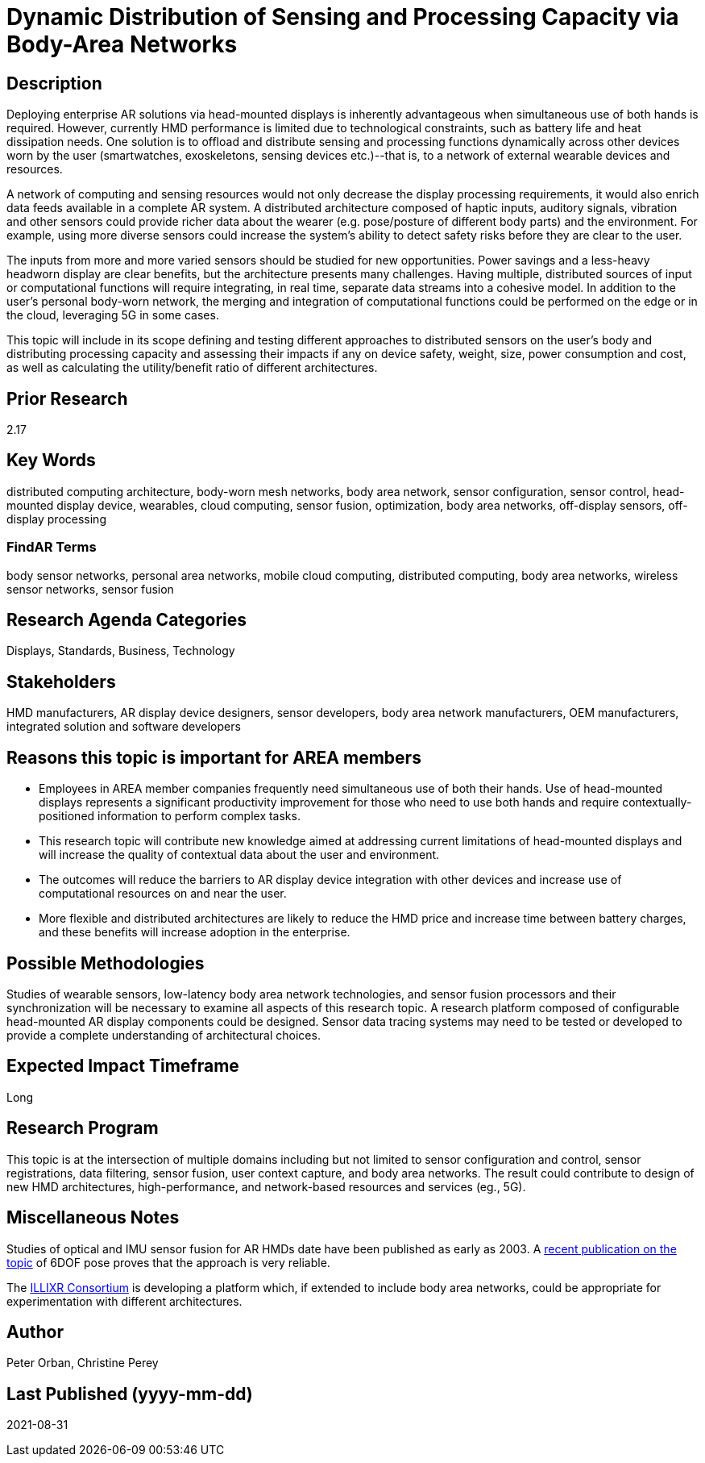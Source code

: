 [[ra-BIntegration5-meshnetwork]]

# Dynamic Distribution of Sensing and Processing Capacity via Body-Area Networks

## Description
Deploying enterprise AR solutions via head-mounted displays is inherently advantageous when simultaneous use of both hands is required. However, currently HMD performance is limited due to technological constraints, such as battery life and heat dissipation needs. One solution is to offload and distribute sensing and processing functions dynamically across other devices worn by the user (smartwatches, exoskeletons, sensing devices etc.)--that is, to a network of external wearable devices and resources.

A network of computing and sensing resources would not only decrease the display processing requirements, it would also enrich data feeds available in a complete AR system. A distributed architecture composed of haptic inputs, auditory signals, vibration and other sensors could provide richer data about the wearer (e.g. pose/posture of different body parts) and the environment. For example, using more diverse sensors could increase the system's ability to detect safety risks before they are clear to the user.

The inputs from more and more varied sensors should be studied for new opportunities. Power savings and a less-heavy headworn display are clear benefits, but the architecture presents many challenges. Having multiple, distributed sources of input or computational functions will require integrating, in real time, separate data streams into a cohesive model. In addition to the user's personal body-worn network, the merging and integration of computational functions could be performed on the edge or in the cloud, leveraging 5G in some cases.

This topic will include in its scope defining and testing different approaches to distributed sensors on the user's body and distributing processing capacity and assessing their impacts if any on device safety, weight, size, power consumption and cost, as well as calculating the utility/benefit ratio of different architectures.

## Prior Research
2.17

## Key Words
distributed computing architecture, body-worn mesh networks, body area network, sensor configuration, sensor control, head-mounted display device, wearables, cloud computing, sensor fusion, optimization, body area networks, off-display sensors, off-display processing

### FindAR Terms
body sensor networks, personal area networks, mobile cloud computing, distributed computing, body area networks, wireless sensor networks, sensor fusion

## Research Agenda Categories
Displays, Standards, Business, Technology

## Stakeholders
HMD manufacturers, AR display device designers, sensor developers, body area network manufacturers, OEM manufacturers, integrated solution and software developers

## Reasons this topic is important for AREA members
- Employees in AREA member companies frequently need simultaneous use of both their hands. Use of head-mounted displays represents a significant productivity improvement for those who need to use both hands and require contextually-positioned information to perform complex tasks.
- This research topic will contribute new knowledge aimed at addressing current limitations of head-mounted displays and will increase the quality of contextual data about the user and environment.
- The outcomes will reduce the barriers to AR display device integration with other devices and increase use of computational resources on and near the user.
- More flexible and distributed architectures are likely to reduce the HMD price and increase time between battery charges, and these benefits will increase adoption in the enterprise.

## Possible Methodologies
Studies of wearable sensors, low-latency body area network technologies, and sensor fusion processors and their synchronization will be necessary to examine all aspects of this research topic. A research platform composed of configurable head-mounted AR display components could be designed. Sensor data tracing systems may need to be tested or developed to provide a complete understanding of architectural choices.

## Expected Impact Timeframe
Long

## Research Program
This topic is at the intersection of multiple domains including but not limited to sensor configuration and control, sensor registrations, data filtering, sensor fusion, user context capture, and body area networks. The result could contribute to design of new HMD architectures, high-performance, and network-based resources and services (eg., 5G).

## Miscellaneous Notes
Studies of optical and IMU sensor fusion for AR HMDs date have been published as early as 2003. A https://www.researchgate.net/publication/281764749_An_Inertial_and_Optical_Sensor_Fusion_Approach_for_Six_Degree-of-Freedom_Pose_Estimation[recent publication on the topic] of 6DOF pose proves that the approach is very reliable.

The https://illixr.org/[ILLIXR Consortium] is developing a platform which, if extended to include body area networks, could be appropriate for experimentation with different architectures.

## Author
Peter Orban, Christine Perey

## Last Published (yyyy-mm-dd)
2021-08-31
